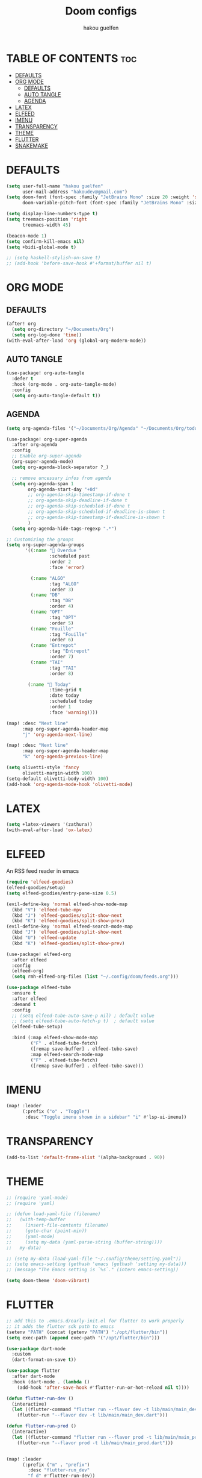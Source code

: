 #+TITLE: Doom configs
#+AUTHOR: hakou guelfen
#+STARTUP: showeverything
#+PROPERTY: header-args :tangle config.el
#+auto_tangle: t

# install all-the-icons-install-fonts

* TABLE OF CONTENTS :toc:
- [[#defaults][DEFAULTS]]
- [[#org-mode][ORG MODE]]
  - [[#defaults-1][DEFAULTS]]
  - [[#auto-tangle][AUTO TANGLE]]
  - [[#agenda][AGENDA]]
- [[#latex][LATEX]]
- [[#elfeed][ELFEED]]
- [[#imenu][IMENU]]
- [[#transparency][TRANSPARENCY]]
- [[#theme][THEME]]
- [[#flutter][FLUTTER]]
- [[#snakemake][SNAKEMAKE]]

* DEFAULTS
#+begin_src emacs-lisp
(setq user-full-name "hakou guelfen"
      user-mail-address "hakoudev@gmail.com")
(setq doom-font (font-spec :family "JetBrains Mono" :size 20 :weight 'semi-light)
      doom-variable-pitch-font (font-spec :family "JetBrains Mono" :size 18))

(setq display-line-numbers-type t)
(setq treemacs-position 'right
      treemacs-width 45)

(beacon-mode 1)
(setq confirm-kill-emacs nil)
(setq +bidi-global-mode t)

;; (setq haskell-stylish-on-save t)
;; (add-hook 'before-save-hook #'+format/buffer nil t)
#+end_src

* ORG MODE
** DEFAULTS
#+begin_src emacs-lisp
(after! org
  (setq org-directory "~/Documents/Org")
  (setq org-log-done 'time))
(with-eval-after-load 'org (global-org-modern-mode))
#+end_src
** AUTO TANGLE
#+begin_src emacs-lisp
(use-package! org-auto-tangle
  :defer t
  :hook (org-mode . org-auto-tangle-mode)
  :config
  (setq org-auto-tangle-default t))
#+end_src
** AGENDA
#+begin_src emacs-lisp
(setq org-agenda-files '("~/Documents/Org/Agenda" "~/Documents/Org/todo.org"))

(use-package! org-super-agenda
  :after org-agenda
  :config
  ;; Enable org-super-agenda
  (org-super-agenda-mode)
  (setq org-agenda-block-separator ?_)

  ;; remove uncessary infos from agenda
  (setq org-agenda-span 1
        org-agenda-start-day "+0d"
        ;; org-agenda-skip-timestamp-if-done t
        ;; org-agenda-skip-deadline-if-done t
        ;; org-agenda-skip-scheduled-if-done t
        ;; org-agenda-skip-scheduled-if-deadline-is-shown t
        ;; org-agenda-skip-timestamp-if-deadline-is-shown t
        )
  (setq org-agenda-hide-tags-regexp ".*")

;; Customizing the groups
(setq org-super-agenda-groups
       '((:name " Overdue "
                :scheduled past
                :order 2
                :face 'error)

         (:name "ALGO"
                :tag "ALGO"
                :order 3)
         (:name "DB"
                :tag "DB"
                :order 4)
         (:name "OPT"
                :tag "OPT"
                :order 5)
         (:name "Fouille"
                :tag "Fouille"
                :order 6)
         (:name "Entrepot"
                :tag "Entrepot"
                :order 7)
         (:name "TAI"
                :tag "TAI"
                :order 8)

        (:name " Today"
                :time-grid t
                :date today
                :scheduled today
                :order 1
                :face 'warning))))

(map! :desc "Next line"
      :map org-super-agenda-header-map
      "j" 'org-agenda-next-line)

(map! :desc "Next line"
      :map org-super-agenda-header-map
      "k" 'org-agenda-previous-line)

(setq olivetti-style 'fancy
      olivetti-margin-width 100)
(setq-default olivetti-body-width 100)
(add-hook 'org-agenda-mode-hook 'olivetti-mode)
#+end_src

* LATEX
#+begin_src emacs-lisp
(setq +latex-viewers '(zathura))
(with-eval-after-load 'ox-latex)
#+end_src

* ELFEED
An RSS feed reader in emacs
#+begin_src emacs-lisp
(require 'elfeed-goodies)
(elfeed-goodies/setup)
(setq elfeed-goodies/entry-pane-size 0.5)

(evil-define-key 'normal elfeed-show-mode-map
  (kbd "V") 'elfeed-tube-mpv
  (kbd "J") 'elfeed-goodies/split-show-next
  (kbd "K") 'elfeed-goodies/split-show-prev)
(evil-define-key 'normal elfeed-search-mode-map
  (kbd "J") 'elfeed-goodies/split-show-next
  (kbd "U") 'elfeed-update
  (kbd "K") 'elfeed-goodies/split-show-prev)

(use-package! elfeed-org
  :after elfeed
  :config
  (elfeed-org)
  (setq rmh-elfeed-org-files (list "~/.config/doom/feeds.org")))

(use-package elfeed-tube
  :ensure t
  :after elfeed
  :demand t
  :config
  ;; (setq elfeed-tube-auto-save-p nil) ; default value
  ;; (setq elfeed-tube-auto-fetch-p t)  ; default value
  (elfeed-tube-setup)

  :bind (:map elfeed-show-mode-map
         ("F" . elfeed-tube-fetch)
         ([remap save-buffer] . elfeed-tube-save)
         :map elfeed-search-mode-map
         ("F" . elfeed-tube-fetch)
         ([remap save-buffer] . elfeed-tube-save)))
#+end_src

* IMENU
#+begin_src emacs-lisp
(map! :leader
      (:prefix ("o" . "Toggle")
       :desc "Toggle imenu shown in a sidebar" "i" #'lsp-ui-imenu))
#+end_src

* TRANSPARENCY
#+begin_src emacs-lisp
(add-to-list 'default-frame-alist '(alpha-background . 90))
#+end_src
* THEME
#+begin_src emacs-lisp
;; (require 'yaml-mode)
;; (require 'yaml)

;; (defun load-yaml-file (filename)
;;   (with-temp-buffer
;;     (insert-file-contents filename)
;;     (goto-char (point-min))
;;     (yaml-mode)
;;     (setq my-data (yaml-parse-string (buffer-string))))
;;   my-data)

;; (setq my-data (load-yaml-file "~/.config/theme/setting.yaml"))
;; (setq emacs-setting (gethash 'emacs (gethash 'setting my-data)))
;; (message "The Emacs setting is `%s`." (intern emacs-setting))

(setq doom-theme 'doom-vibrant)
#+end_src

* FLUTTER
#+begin_src emacs-lisp
;; add this to .emacs.d/early-init.el for flutter to work properly
;; it adds the flutter sdk path to emacs
(setenv "PATH" (concat (getenv "PATH") ":/opt/flutter/bin"))
(setq exec-path (append exec-path '("/opt/flutter/bin")))

(use-package dart-mode
  :custom
  (dart-format-on-save t))

(use-package flutter
  :after dart-mode
  :hook (dart-mode . (lambda ()
    (add-hook 'after-save-hook #'flutter-run-or-hot-reload nil t))))

(defun flutter-run-dev ()
  (interactive)
  (let ((flutter-command "flutter run --flavor dev -t lib/main/main_dev.dart"))
    (flutter-run "--flavor dev -t lib/main/main_dev.dart")))

(defun flutter-run-prod ()
  (interactive)
  (let ((flutter-command "flutter run --flavor prod -t lib/main/main_prod.dart"))
    (flutter-run "--flavor prod -t lib/main/main_prod.dart")))


(map! :leader
      (:prefix ("m" . "prefix")
        :desc "flutter-run_dev"
        "f d" #'flutter-run-dev))

(map! :leader
      (:prefix ("m" . "prefix")
        :desc "flutter-run_prod"
        "f p" #'flutter-run-prod))
#+end_src
* SNAKEMAKE
#+begin_src emacs-lisp
(set-formatter! 'snakefmt '("snakefmt" "-") :modes '(snakemake-mode))
#+end_src
